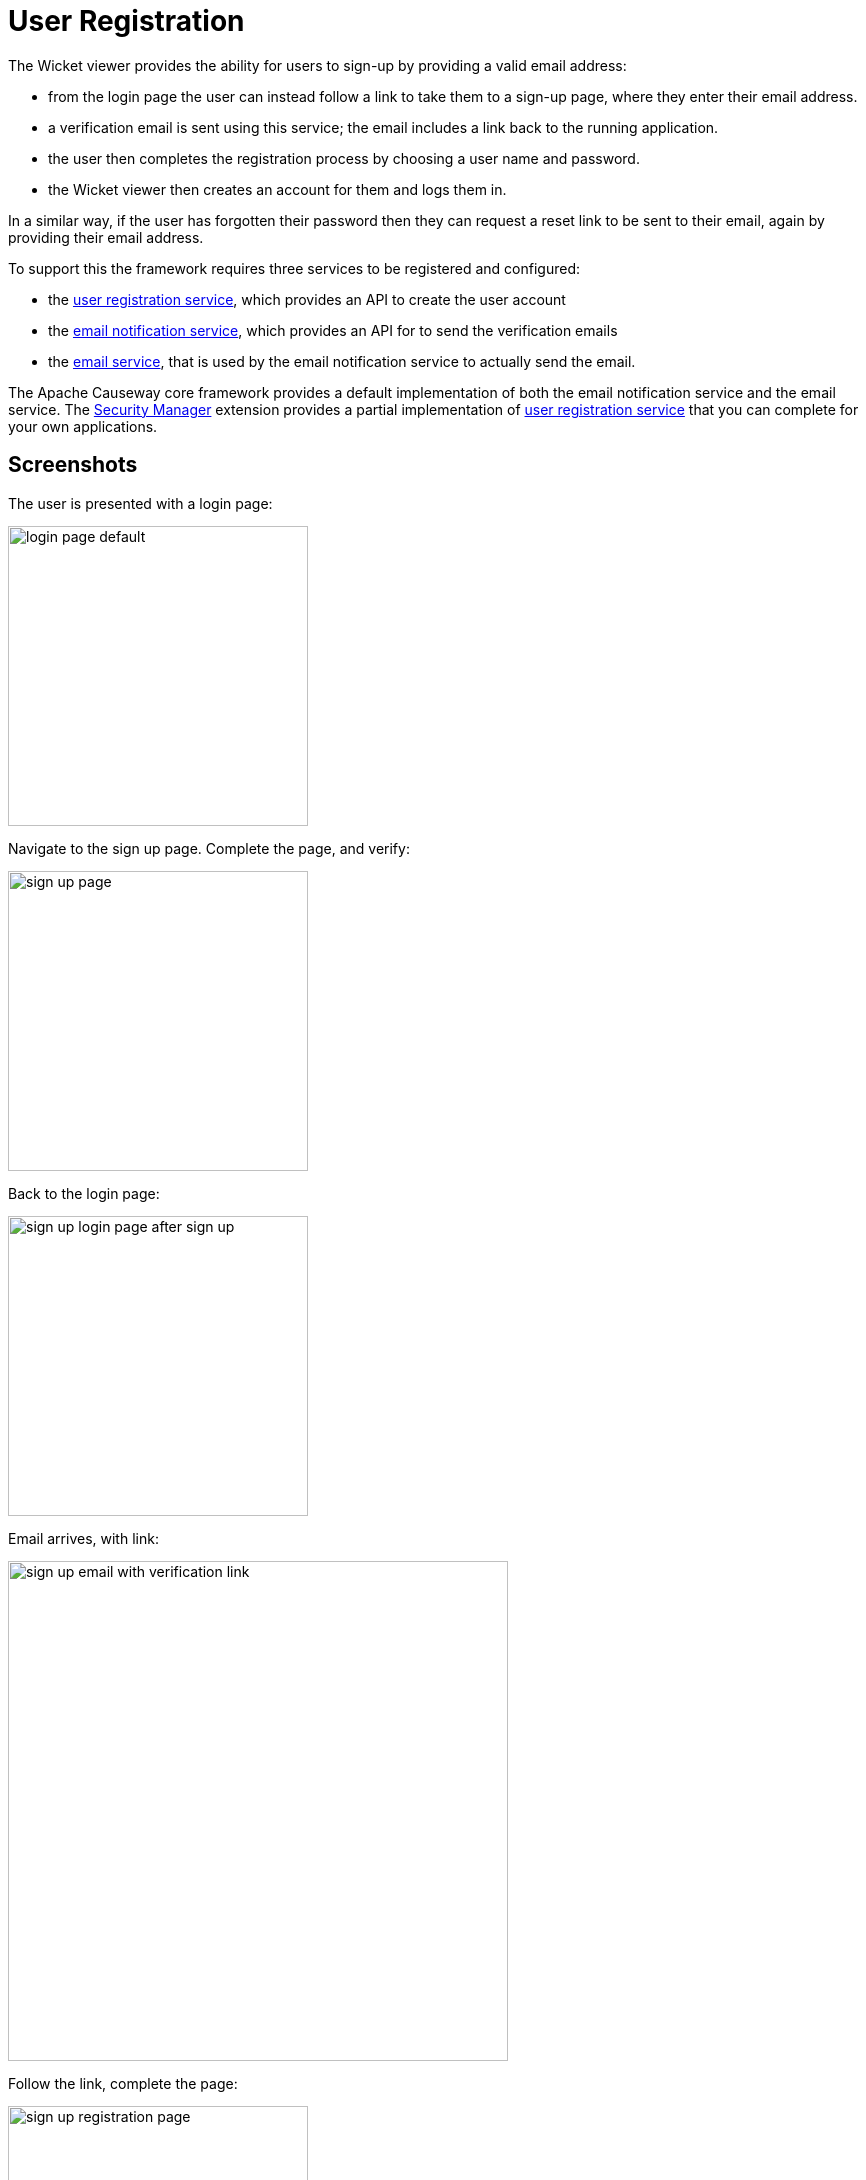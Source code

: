 [[user-registration]]
= User Registration

:Notice: Licensed to the Apache Software Foundation (ASF) under one or more contributor license agreements. See the NOTICE file distributed with this work for additional information regarding copyright ownership. The ASF licenses this file to you under the Apache License, Version 2.0 (the "License"); you may not use this file except in compliance with the License. You may obtain a copy of the License at. http://www.apache.org/licenses/LICENSE-2.0 . Unless required by applicable law or agreed to in writing, software distributed under the License is distributed on an "AS IS" BASIS, WITHOUT WARRANTIES OR  CONDITIONS OF ANY KIND, either express or implied. See the License for the specific language governing permissions and limitations under the License.



The Wicket viewer provides the ability for users to sign-up by providing a valid email address:

* from the login page the user can instead follow a link to take them to a sign-up page, where they enter their email address.
* a verification email is sent using this service; the email includes a link back to the running application.
* the user then completes the registration process by choosing a user name and password.
* the Wicket viewer then creates an account for them and logs them in.

In a similar way, if the user has forgotten their password then they can request a reset link to be sent to their email, again by providing their email address.

To support this the framework requires three services to be registered and configured:

* the xref:refguide:applib:index/services/userreg/UserRegistrationService.adoc[user registration service], which provides an API to create the user account
* the xref:refguide:applib:index/services/userreg/EmailNotificationService.adoc[email notification service], which provides an API for to send the verification emails
* the xref:refguide:applib:index/services/email/EmailService.adoc[email service], that is used by the email notification service to actually send the email.

The Apache Causeway core framework provides a default implementation of both the email notification service and the email service.
The xref:security:ROOT:about.adoc[Security Manager] extension provides a partial implementation of xref:refguide:applib:index/services/userreg/UserRegistrationService.adoc[user registration service] that you can complete for your own applications.




== Screenshots


The user is presented with a login page:

image::user-registration/login-page-default.png[width="300px"]


Navigate to the sign up page. Complete the page, and verify:

image::user-registration/sign-up-page.png[width="300px"]


Back to the login page:

image::user-registration/sign-up-login-page-after-sign-up.png[width="300px"]


Email arrives, with link:

image::user-registration/sign-up-email-with-verification-link.png[width="500px"]


Follow the link, complete the page:

image::user-registration/sign-up-registration-page.png[width="300px"]


Automatically logged in:

image::user-registration/sign-up-after-registration.png[width="800px"]




== Configuration

There are two prerequisites:

* register an implementation of the xref:refguide:applib:index/services/userreg/UserRegistrationService.adoc[user registration service]
+
The xref:security:ROOT:about.adoc[SecMan extension] provides an abstract subclass implementation that does most of the work.

* configure the xref:refguide:applib:index/services/email/EmailService.adoc[email service]
+
This is required by the default xref:refguide:applib:index/services/userreg/EmailNotificationService.adoc[email notification service].

It is also possible to configure the Wicket viewer to suppress the sign-up page link and/or the password reset page, see xref:vw:ROOT:setup-and-configuration.adoc#sign-in-sign-up-and-remember-me[here] for further details.




